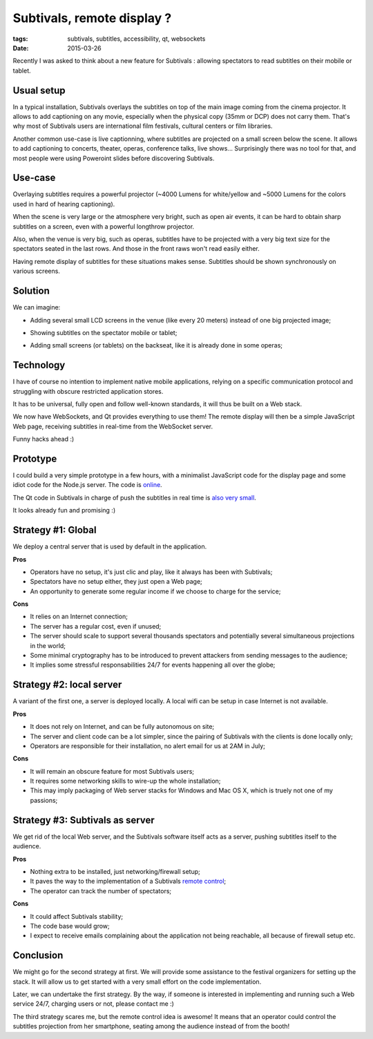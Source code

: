 Subtivals, remote display ?
###########################

:tags: subtivals, subtitles, accessibility, qt, websockets
:date: 2015-03-26


Recently I was asked to think about a new feature for Subtivals : allowing
spectators to read subtitles on their mobile or tablet.


Usual setup
===========

In a typical installation, Subtivals overlays the subtitles on top of the
main image coming from the cinema projector. It allows to add captioning on
any movie, especially when the physical copy (35mm or DCP) does not carry them.
That's why most of Subtivals users are international film festivals, cultural centers or
film libraries.

.. image :: images/subtivals-remote-cinema.png
    :align: center
    :width: 500

Another common use-case is live captionning, where subtitles are projected on
a small screen below the scene. It allows to add captioning to concerts, theater,
operas, conference talks, live shows... Surprisingly there was no tool for that,
and most people were using Poweroint slides before discovering Subtivals.

.. image :: images/subtivals-remote-opera.png
    :align: center
    :width: 500


Use-case
========

Overlaying subtitles requires a powerful projector (~4000 Lumens for white/yellow
and ~5000 Lumens for the colors used in hard of hearing captioning).

When the scene is very large or the atmosphere very bright, such as open air events,
it can be hard to obtain sharp subtitles on a screen, even with a powerful longthrow projector.

.. image :: images/subtivals-remote-stadium.png
    :align: center
    :width: 300

Also, when the venue is very big, such as operas, subtitles have to be projected
with a very big text size for the spectators seated in the last rows. And
those in the front raws won't read easily either.

.. image :: images/subtivals-remote-theater.png
    :align: center
    :width: 300

Having remote display of subtitles for these situations makes sense. Subtitles
should be shown synchronously on various screens.


Solution
========

We can imagine:

* Adding several small LCD screens in the venue (like every 20 meters) instead of
  one big projected image;

.. image :: images/subtivals-remote-backseat.png
    :align: center
    :width: 300

* Showing subtitles on the spectator mobile or tablet;

.. image :: imagesi/subtivals-remote-tablet.png
    :align: center
    :width: 300

* Adding small screens (or tablets) on the backseat, like it is already done in
  some operas;

.. image :: images/subtivals-remote-backseat.jpg
    :align: center
    :width: 300


Technology
==========

I have of course no intention to implement native mobile applications, relying
on a specific communication protocol and struggling with obscure restricted
application stores.

It has to be universal, fully open and follow well-known standards, it will
thus be built on a Web stack.

We now have WebSockets, and Qt provides everything to use them! The remote display
will then be a simple JavaScript Web page, receiving subtitles in real-time from
the WebSocket server.

Funny hacks ahead :)


Prototype
=========

I could build a very simple prototype in a few hours, with a minimalist JavaScript
code for the display page and some idiot code for the Node.js server. The code
is `online <https://github.com/Subtivals/live.subtivals.org>`_.

The Qt code in Subtivals in charge of push the subtitles in real time is
`also very small <https://github.com/traxtech/subtivals/pull/252>`_.

It looks already fun and promising :)

.. raw:: html

    <video src="images/subtivals-remote.webm" width="80%">
        <p>Your browser does not support the video element </p>
    </video>


Strategy #1: Global
===================

We deploy a central server that is used by default in the application.

.. image :: images/subtivals-remote-server.png
    :align: center
    :width: 400

**Pros**

* Operators have no setup, it's just clic and play, like it always has
  been with Subtivals;
* Spectators have no setup either, they just open a Web page;
* An opportunity to generate some regular income if we choose to charge for the
  service;

**Cons**

* It relies on an Internet connection;
* The server has a regular cost, even if unused;
* The server should scale to support several thousands spectators and potentially
  several simultaneous projections in the world;
* Some minimal cryptography has to be introduced to prevent attackers from
  sending messages to the audience;
* It implies some stressful responsabilities 24/7 for events happening all over the
  globe;


Strategy #2: local server
=========================

A variant of the first one, a server is deployed locally. A local wifi can
be setup in case Internet is not available.

.. image :: images/subtivals-remote-localwifi.png
    :align: center
    :width: 400

**Pros**

* It does not rely on Internet, and can be fully autonomous on site;
* The server and client code can be a lot simpler, since the pairing of Subtivals
  with the clients is done locally only;
* Operators are responsible for their installation, no alert email for us
  at 2AM in July;

**Cons**

* It will remain an obscure feature for most Subtivals users;
* It requires some networking skills to wire-up the whole installation;
* This may imply packaging of Web server stacks for Windows and Mac OS X,
  which is truely not one of my passions;


Strategy #3: Subtivals as server
================================

We get rid of the local Web server, and the Subtivals software itself acts as
a server, pushing subtitles itself to the audience.

.. image :: images/subtivals-remote-localserver.png
    :align: center
    :width: 400

**Pros**

* Nothing extra to be installed, just networking/firewall setup;
* It paves the way to the implementation of a Subtivals `remote control <https://github.com/traxtech/subtivals/issues/145>`_;
* The operator can track the number of spectators;

**Cons**

* It could affect Subtivals stability;
* The code base would grow;
* I expect to receive emails complaining about the application not being
  reachable, all because of firewall setup etc.


Conclusion
==========

We might go for the second strategy at first. We will provide some assistance
to the festival organizers for setting up the stack. It will allow us to get started
with a very small effort on the code implementation.

Later, we can undertake the first strategy. By the way, if someone is interested
in implementing and running such a Web service 24/7, charging users or not,
please contact me :)

The third strategy scares me, but the remote control idea is awesome! It means
that an operator could control the subtitles projection from her smartphone,
seating among the audience instead of from the booth!
